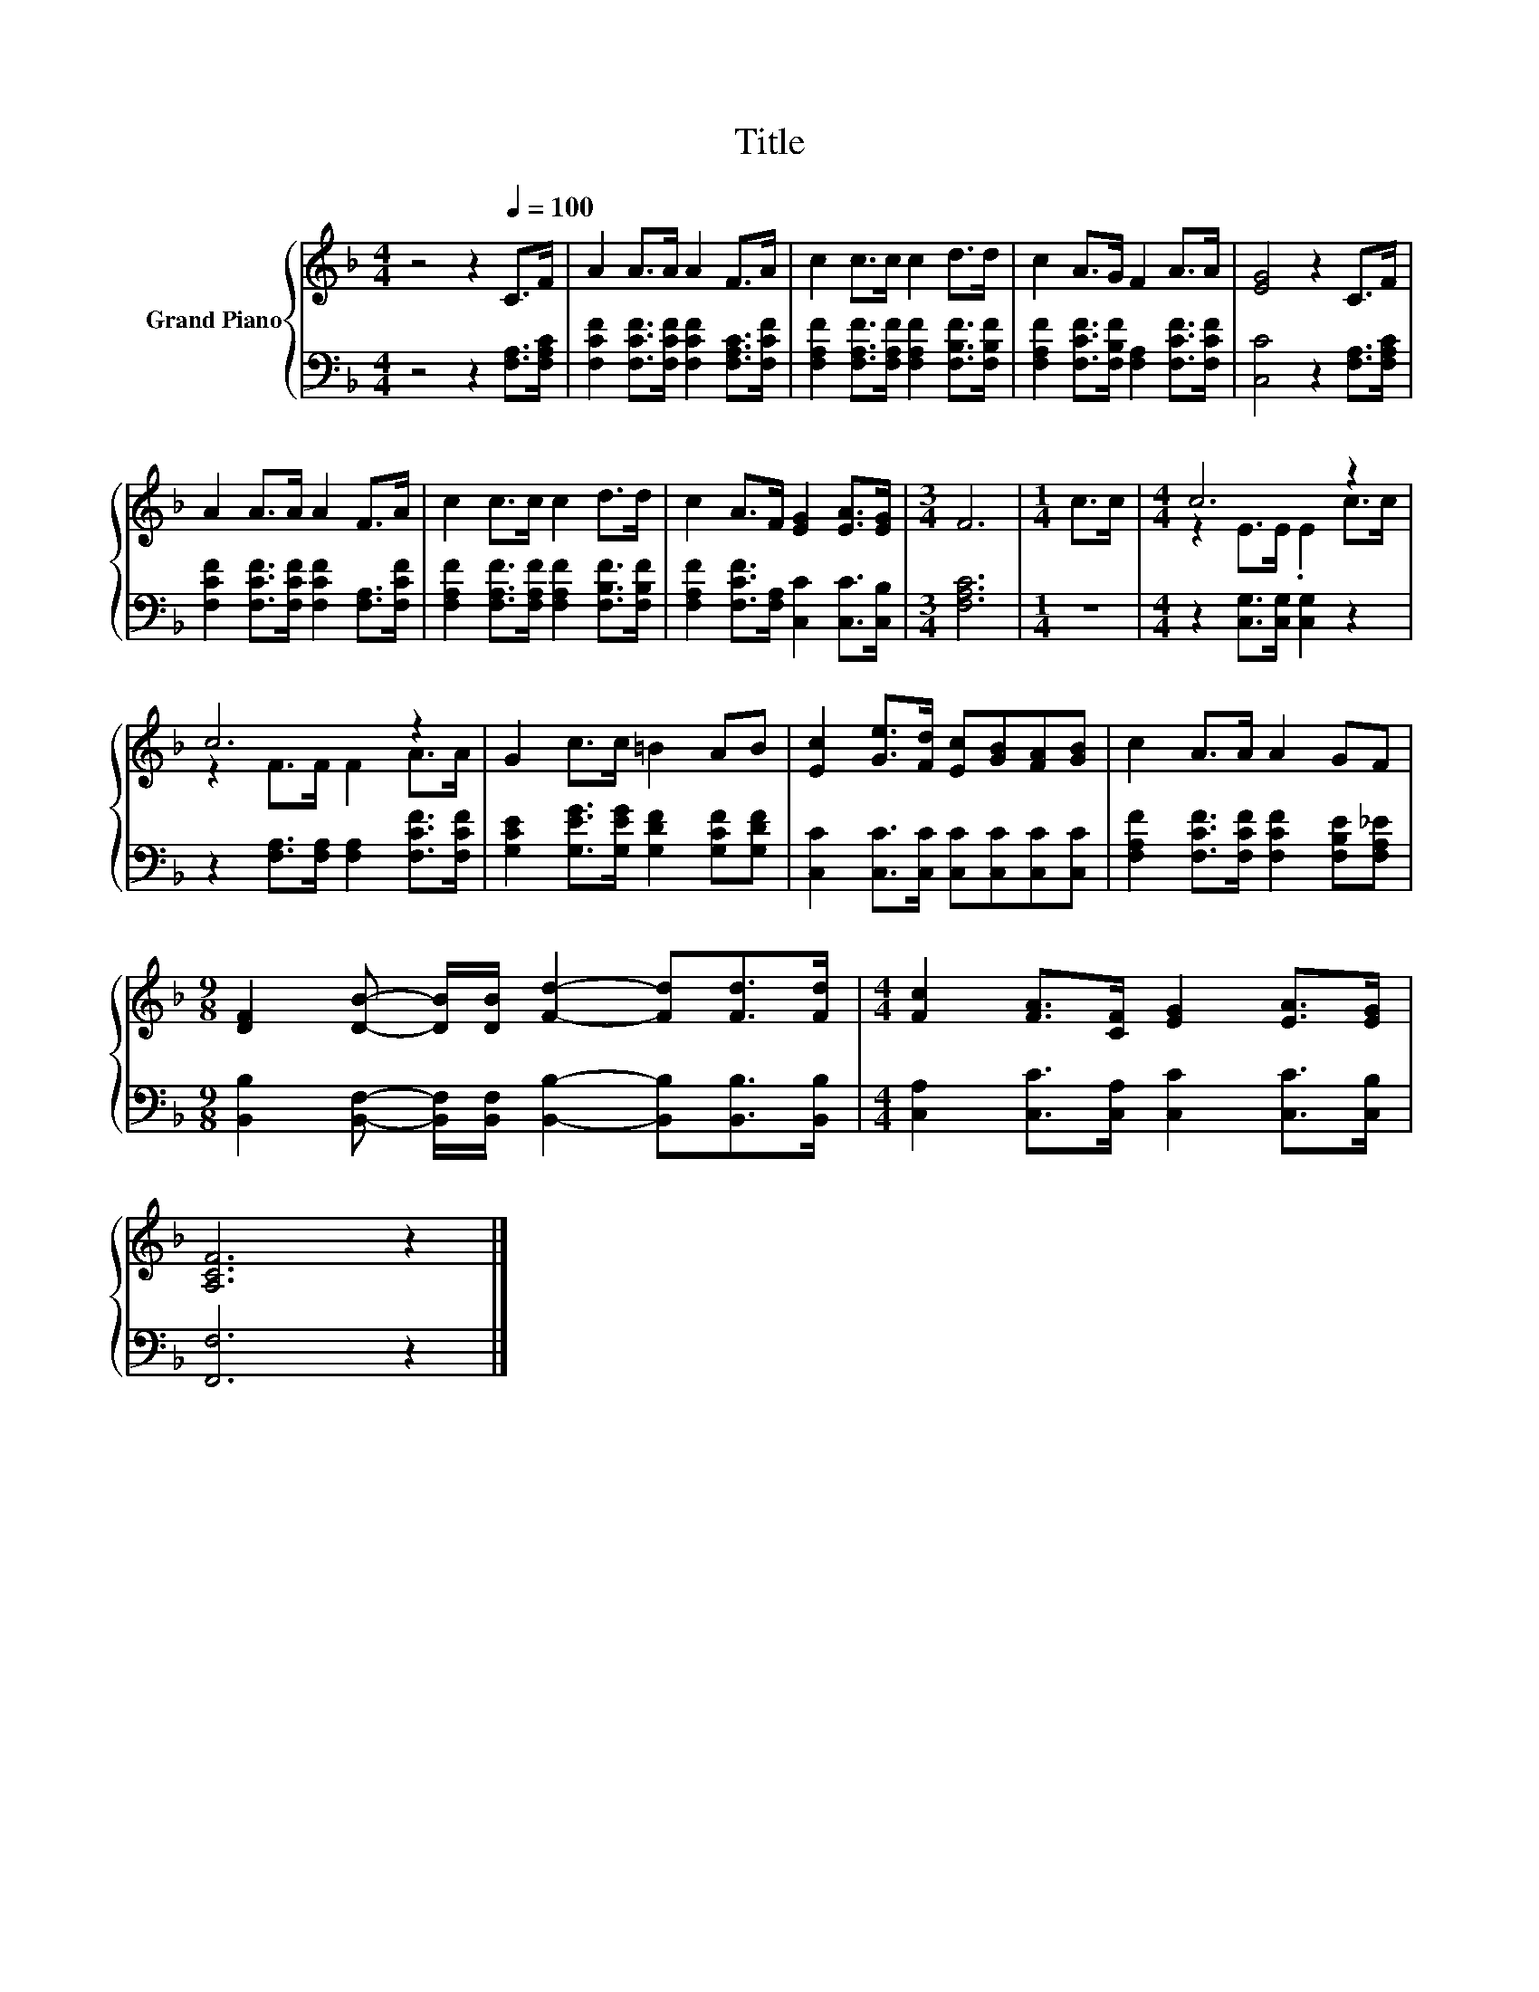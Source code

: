 X:1
T:Title
%%score { ( 1 3 ) | 2 }
L:1/8
M:4/4
K:F
V:1 treble nm="Grand Piano"
V:3 treble 
V:2 bass 
V:1
 z4 z2[Q:1/4=100] C>F | A2 A>A A2 F>A | c2 c>c c2 d>d | c2 A>G F2 A>A | [EG]4 z2 C>F | %5
 A2 A>A A2 F>A | c2 c>c c2 d>d | c2 A>F [EG]2 [EA]>[EG] |[M:3/4] F6 |[M:1/4] c>c |[M:4/4] c6 z2 | %11
 c6 z2 | G2 c>c =B2 AB | [Ec]2 [Ge]>[Fd] [Ec][GB][FA][GB] | c2 A>A A2 GF | %15
[M:9/8] [DF]2 [DB]- [DB]/[DB]/ [Fd]2- [Fd][Fd]>[Fd] |[M:4/4] [Fc]2 [FA]>[CF] [EG]2 [EA]>[EG] | %17
 [A,CF]6 z2 |] %18
V:2
 z4 z2 [F,A,]>[F,A,C] | [F,CF]2 [F,CF]>[F,CF] [F,CF]2 [F,A,C]>[F,CF] | %2
 [F,A,F]2 [F,A,F]>[F,A,F] [F,A,F]2 [F,B,F]>[F,B,F] | %3
 [F,A,F]2 [F,CF]>[F,B,F] [F,A,]2 [F,CF]>[F,CF] | [C,C]4 z2 [F,A,]>[F,A,C] | %5
 [F,CF]2 [F,CF]>[F,CF] [F,CF]2 [F,A,]>[F,CF] | [F,A,F]2 [F,A,F]>[F,A,F] [F,A,F]2 [F,B,F]>[F,B,F] | %7
 [F,A,F]2 [F,CF]>[F,A,] [C,C]2 [C,C]>[C,B,] |[M:3/4] [F,A,C]6 |[M:1/4] z2 | %10
[M:4/4] z2 [C,G,]>[C,G,] [C,G,]2 z2 | z2 [F,A,]>[F,A,] [F,A,]2 [F,CF]>[F,CF] | %12
 [G,CE]2 [G,EG]>[G,EG] [G,DF]2 [G,CF][G,DF] | [C,C]2 [C,C]>[C,C] [C,C][C,C][C,C][C,C] | %14
 [F,A,F]2 [F,CF]>[F,CF] [F,CF]2 [F,B,E][F,A,_E] | %15
[M:9/8] [B,,B,]2 [B,,F,]- [B,,F,]/[B,,F,]/ [B,,B,]2- [B,,B,][B,,B,]>[B,,B,] | %16
[M:4/4] [C,A,]2 [C,C]>[C,A,] [C,C]2 [C,C]>[C,B,] | [F,,F,]6 z2 |] %18
V:3
 x8 | x8 | x8 | x8 | x8 | x8 | x8 | x8 |[M:3/4] x6 |[M:1/4] x2 |[M:4/4] z2 E>E .E2 c>c | %11
 z2 F>F F2 A>A | x8 | x8 | x8 |[M:9/8] x9 |[M:4/4] x8 | x8 |] %18

